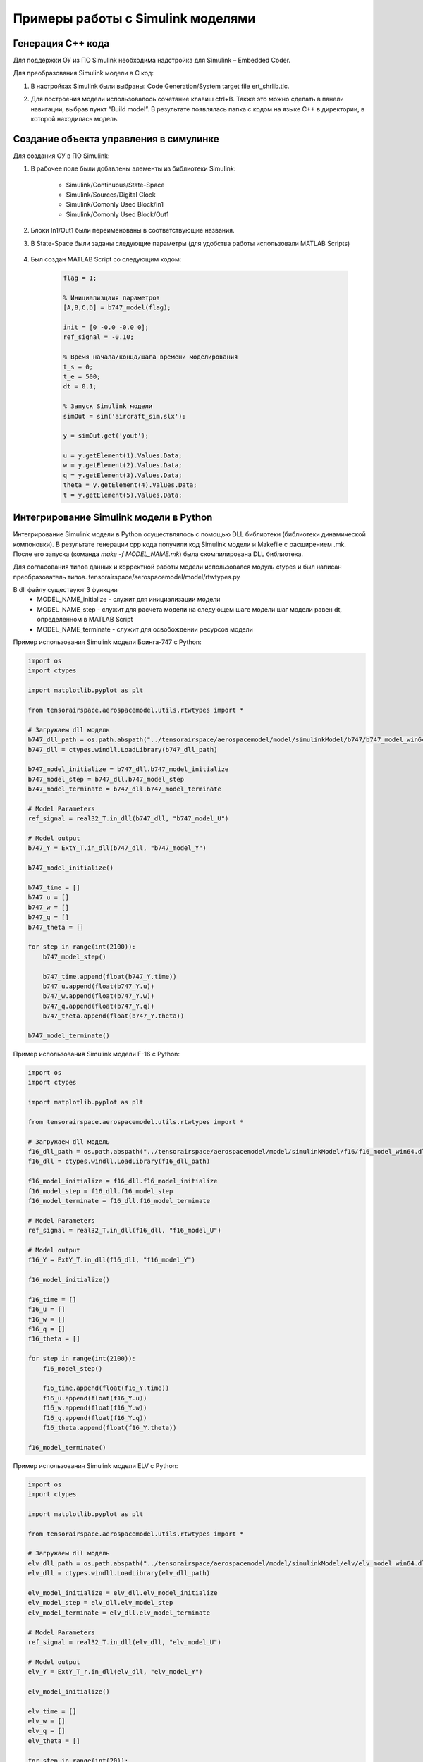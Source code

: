 Примеры работы с Simulink моделями
==================================

Генерация C++ кода
------------------

Для поддержки ОУ из ПО Simulink необходима надстройка для Simulink – Embedded Coder.

Для преобразования Simulink модели в С код:

#. 	В настройках Simulink были выбраны: Code Generation/System target file ert_shrlib.tlc.
	
	.. image:: img/cpp_gen.png
  		:width: 400
  		:alt: Блок Stae-Space

#. Для построения модели использовалось сочетание клавиш ctrl+B. Также это можно сделать в панели навигации, выбрав пункт “Build model”. В результате появлялась папка с кодом на языке C++ в директории, в которой находилась модель. 


Создание объекта управления в симулинке
---------------------------------------

.. image:: img/sim.png
  :width: 400
  :alt: ОУ в ПО Simulink


Для создания ОУ в ПО Simulink:

#. В рабочее поле были добавлены элементы из библиотеки Simulink:

        * Simulink/Continuous/State-Space

        * Simulink/Sources/Digital Clock

        * Simulink/Comonly Used Block/In1

        * Simulink/Comonly Used Block/Out1

#. Блоки In1/Out1 были переименованы в соответствующие названия.

#. В State-Space были заданы следующие параметры (для удобства работы использовали MATLAB Scripts)

	.. image:: img/sim_ss.png
  		:width: 400
  		:alt: Блок Stae-Space

#. Был создан MATLAB Script со следующим кодом:

    .. code-block:: matlab

        flag = 1;

        % Инициализцаия параметров
        [A,B,C,D] = b747_model(flag);

        init = [0 -0.0 -0.0 0];
        ref_signal = -0.10;

        % Время начала/конца/шага времени моделирования
        t_s = 0;
        t_e = 500;
        dt = 0.1;

        % Запуск Simulink модели
        simOut = sim('aircraft_sim.slx');

        y = simOut.get('yout');

        u = y.getElement(1).Values.Data;
        w = y.getElement(2).Values.Data;
        q = y.getElement(3).Values.Data;
        theta = y.getElement(4).Values.Data;
        t = y.getElement(5).Values.Data;


Интегрирование Simulink модели в Python 
---------------------------------------

Интегрирование Simulink модели в Python осуществлялось с помощью DLL библиотеки (библиотеки динамической компоновки). В результате генерации cpp кода получили код Simulink модели и Makefile с расширением .mk. После его запуска (команда `make -f MODEL_NAME.mk`) была скомпилирована DLL библиотека.

Для согласования типов данных и корректной работы модели использовался модуль ctypes и был написан преобразователь типов. tensorairspace/aerospacemodel/model/rtwtypes.py

В dll файлу существуют 3 функции
  * MODEL_NAME_initialize - служит для инициализации модели
  * MODEL_NAME_step - служит для расчета модели на следующем шаге модели
    шаг модели равен dt, определенном в MATLAB Script
  * MODEL_NAME_terminate - служит для освобождении ресурсов модели

Пример использования Simulink модели Боинга-747 с Python:

.. code-block:: python

  import os
  import ctypes

  import matplotlib.pyplot as plt

  from tensorairspace.aerospacemodel.utils.rtwtypes import *
  
  # Загружаем dll модель
  b747_dll_path = os.path.abspath("../tensorairspace/aerospacemodel/model/simulinkModel/b747/b747_model_win64.dll")
  b747_dll = ctypes.windll.LoadLibrary(b747_dll_path)

  b747_model_initialize = b747_dll.b747_model_initialize
  b747_model_step = b747_dll.b747_model_step
  b747_model_terminate = b747_dll.b747_model_terminate

  # Model Parameters
  ref_signal = real32_T.in_dll(b747_dll, "b747_model_U")

  # Model output
  b747_Y = ExtY_T.in_dll(b747_dll, "b747_model_Y")

  b747_model_initialize()

  b747_time = []
  b747_u = []
  b747_w = []
  b747_q = []
  b747_theta = []

  for step in range(int(2100)):
      b747_model_step()
      
      b747_time.append(float(b747_Y.time))
      b747_u.append(float(b747_Y.u))
      b747_w.append(float(b747_Y.w))
      b747_q.append(float(b747_Y.q))
      b747_theta.append(float(b747_Y.theta))

  b747_model_terminate()


Пример использования Simulink модели F-16 с Python:

.. code-block:: python

  import os
  import ctypes

  import matplotlib.pyplot as plt

  from tensorairspace.aerospacemodel.utils.rtwtypes import *
  
  # Загружаем dll модель
  f16_dll_path = os.path.abspath("../tensorairspace/aerospacemodel/model/simulinkModel/f16/f16_model_win64.dll")
  f16_dll = ctypes.windll.LoadLibrary(f16_dll_path)

  f16_model_initialize = f16_dll.f16_model_initialize
  f16_model_step = f16_dll.f16_model_step
  f16_model_terminate = f16_dll.f16_model_terminate

  # Model Parameters
  ref_signal = real32_T.in_dll(f16_dll, "f16_model_U")

  # Model output
  f16_Y = ExtY_T.in_dll(f16_dll, "f16_model_Y")

  f16_model_initialize()

  f16_time = []
  f16_u = []
  f16_w = []
  f16_q = []
  f16_theta = []

  for step in range(int(2100)):
      f16_model_step()
      
      f16_time.append(float(f16_Y.time))
      f16_u.append(float(f16_Y.u))
      f16_w.append(float(f16_Y.w))
      f16_q.append(float(f16_Y.q))
      f16_theta.append(float(f16_Y.theta))
      
  f16_model_terminate()


Пример использования Simulink модели ELV с Python:

.. code-block:: python

  import os
  import ctypes

  import matplotlib.pyplot as plt

  from tensorairspace.aerospacemodel.utils.rtwtypes import *
  
  # Загружаем dll модель
  elv_dll_path = os.path.abspath("../tensorairspace/aerospacemodel/model/simulinkModel/elv/elv_model_win64.dll")
  elv_dll = ctypes.windll.LoadLibrary(elv_dll_path)

  elv_model_initialize = elv_dll.elv_model_initialize
  elv_model_step = elv_dll.elv_model_step
  elv_model_terminate = elv_dll.elv_model_terminate

  # Model Parameters
  ref_signal = real32_T.in_dll(elv_dll, "elv_model_U")

  # Model output
  elv_Y = ExtY_T_r.in_dll(elv_dll, "elv_model_Y")

  elv_model_initialize()

  elv_time = []
  elv_w = []
  elv_q = []
  elv_theta = []

  for step in range(int(20)):
      elv_model_step()
      
      elv_time.append(float(elv_Y.time))
      elv_w.append(float(elv_Y.w))
      elv_q.append(float(elv_Y.q))
      elv_theta.append(float(elv_Y.theta))
      
  elv_model_terminate()

Пример использования Simulink модели типичной ракеты с Python:

.. code-block:: python

  import os
  import ctypes

  import matplotlib.pyplot as plt

  from tensorairspace.aerospacemodel.utils.rtwtypes import *
  
  # Загружаем dll модель
  rocket_dll_path = os.path.abspath("../tensorairspace/aerospacemodel/model/simulinkModel/rocket/rocket_model_win64.dll")
  rocket_dll = ctypes.windll.LoadLibrary(rocket_dll_path)

  rocket_model_initialize = rocket_dll.rocket_model_initialize
  rocket_model_step = rocket_dll.rocket_model_step
  rocket_model_terminate = rocket_dll.rocket_model_terminate

  # Model Parameters
  ref_signal = real32_T.in_dll(rocket_dll, "rocket_model_U")

  # Model output
  rocket_Y = ExtY_T.in_dll(rocket_dll, "rocket_model_Y")

  rocket_model_initialize()

  rocket_time = []
  rocket_u = []
  rocket_w = []
  rocket_q = []
  rocket_theta = []

  for step in range(int(2100)):
      rocket_model_step()
      
      rocket_time.append(float(rocket_Y.time))
      rocket_u.append(float(rocket_Y.u))
      rocket_w.append(float(rocket_Y.w))
      rocket_q.append(float(rocket_Y.q))
      rocket_theta.append(float(rocket_Y.theta))
      
  rocket_model_terminate()